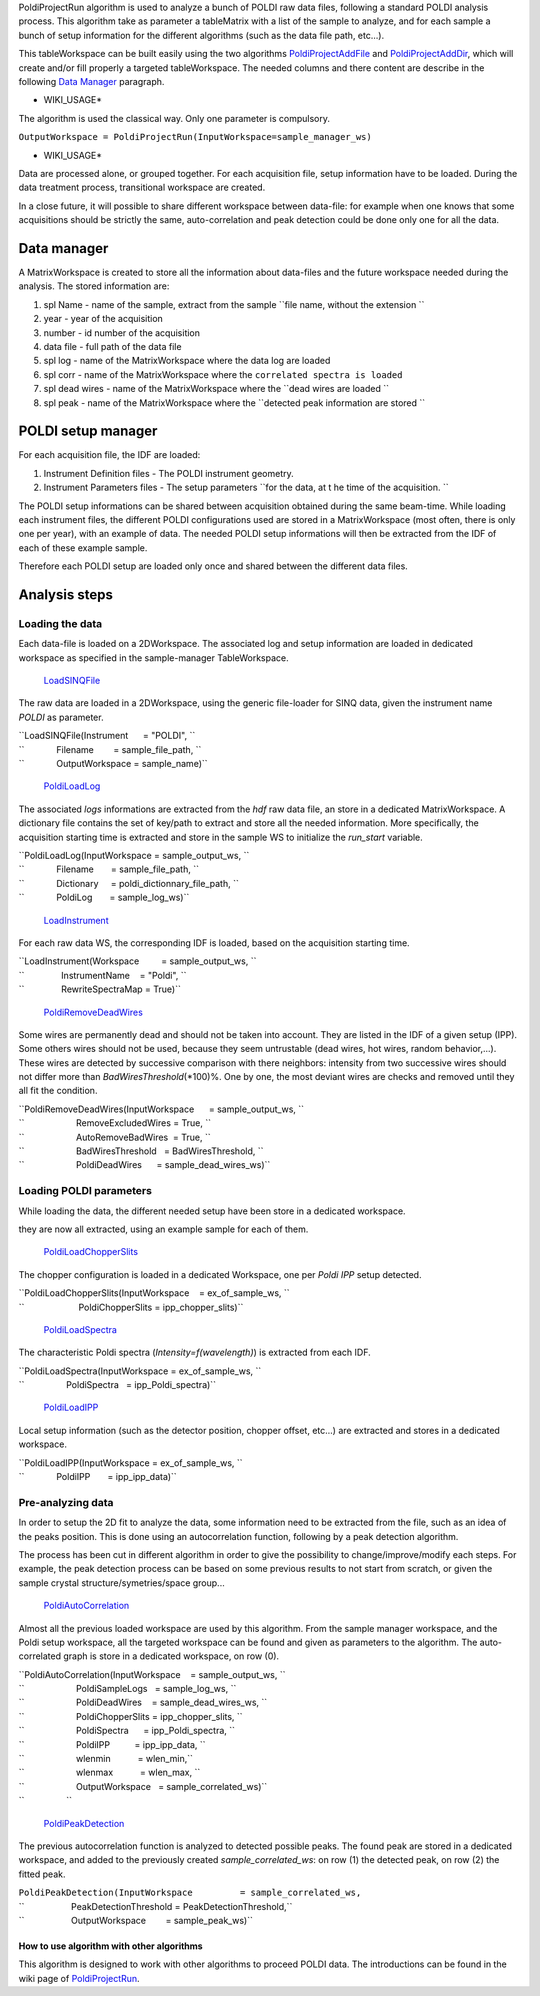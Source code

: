 PoldiProjectRun algorithm is used to analyze a bunch of POLDI raw data
files, following a standard POLDI analysis process. This algorithm take
as parameter a tableMatrix with a list of the sample to analyze, and for
each sample a bunch of setup information for the different algorithms
(such as the data file path, etc...).

This tableWorkspace can be built easily using the two algorithms
`PoldiProjectAddFile <PoldiProjectAddFile>`__ and
`PoldiProjectAddDir <PoldiProjectAddDir>`__, which will create and/or
fill properly a targeted tableWorkspace. The needed columns and there
content are describe in the following `Data
Manager <PoldiProjectRun#Data_Manager>`__ paragraph.

-  WIKI\_USAGE\*

The algorithm is used the classical way. Only one parameter is
compulsory.

``OutputWorkspace = PoldiProjectRun(InputWorkspace=sample_manager_ws)``

-  WIKI\_USAGE\*

Data are processed alone, or grouped together. For each acquisition
file, setup information have to be loaded. During the data treatment
process, transitional workspace are created.

In a close future, it will possible to share different workspace between
data-file: for example when one knows that some acquisitions should be
strictly the same, auto-correlation and peak detection could be done
only one for all the data.

Data manager
~~~~~~~~~~~~

A MatrixWorkspace is created to store all the information about
data-files and the future workspace needed during the analysis. The
stored information are:

#. spl Name - name of the sample, extract from the sample
   ``file name, without the extension ``

#. year - year of the acquisition
#. number - id number of the acquisition
#. data file - full path of the data file
#. spl log - name of the MatrixWorkspace where the data log are loaded
#. spl corr - name of the MatrixWorkspace where the
   ``correlated spectra is loaded``

#. spl dead wires - name of the MatrixWorkspace where the
   ``dead wires are loaded ``

#. spl peak - name of the MatrixWorkspace where the
   ``detected peak information are stored ``

POLDI setup manager
~~~~~~~~~~~~~~~~~~~

For each acquisition file, the IDF are loaded:

#. Instrument Definition files - The POLDI instrument geometry.
#. Instrument Parameters files - The setup parameters
   ``for the data, at t he time of the acquisition. ``

The POLDI setup informations can be shared between acquisition obtained
during the same beam-time. While loading each instrument files, the
different POLDI configurations used are stored in a MatrixWorkspace
(most often, there is only one per year), with an example of data. The
needed POLDI setup informations will then be extracted from the IDF of
each of these example sample.

Therefore each POLDI setup are loaded only once and shared between the
different data files.

Analysis steps
~~~~~~~~~~~~~~

Loading the data
^^^^^^^^^^^^^^^^

Each data-file is loaded on a 2DWorkspace. The associated log and setup
information are loaded in dedicated workspace as specified in the
sample-manager TableWorkspace.

    `LoadSINQFile <LoadSINQFile>`__

The raw data are loaded in a 2DWorkspace, using the generic file-loader
for SINQ data, given the instrument name *POLDI* as parameter.

| ``LoadSINQFile(Instrument      = "POLDI", ``
| ``             Filename        = sample_file_path, ``
| ``             OutputWorkspace = sample_name)``

    `PoldiLoadLog <PoldiLoadLog>`__

The associated *logs* informations are extracted from the *hdf* raw data
file, an store in a dedicated MatrixWorkspace. A dictionary file
contains the set of key/path to extract and store all the needed
information. More specifically, the acquisition starting time is
extracted and store in the sample WS to initialize the *run\_start*
variable.

| ``PoldiLoadLog(InputWorkspace = sample_output_ws, ``
| ``             Filename       = sample_file_path, ``
| ``             Dictionary     = poldi_dictionnary_file_path, ``
| ``             PoldiLog       = sample_log_ws)``

    `LoadInstrument <LoadInstrument>`__

For each raw data WS, the corresponding IDF is loaded, based on the
acquisition starting time.

| ``LoadInstrument(Workspace         = sample_output_ws, ``
| ``               InstrumentName    = "Poldi", ``
| ``               RewriteSpectraMap = True)``

    `PoldiRemoveDeadWires <PoldiRemoveDeadWires>`__

Some wires are permanently dead and should not be taken into account.
They are listed in the IDF of a given setup (IPP). Some others wires
should not be used, because they seem untrustable (dead wires, hot
wires, random behavior,...). These wires are detected by successive
comparison with there neighbors: intensity from two successive wires
should not differ more than *BadWiresThreshold*\ (\*100)%. One by one,
the most deviant wires are checks and removed until they all fit the
condition.

| ``PoldiRemoveDeadWires(InputWorkspace      = sample_output_ws, ``
| ``                     RemoveExcludedWires = True, ``
| ``                     AutoRemoveBadWires  = True, ``
| ``                     BadWiresThreshold   = BadWiresThreshold, ``
| ``                     PoldiDeadWires      = sample_dead_wires_ws)``

Loading POLDI parameters
^^^^^^^^^^^^^^^^^^^^^^^^

While loading the data, the different needed setup have been store in a
dedicated workspace.

they are now all extracted, using an example sample for each of them.

    `PoldiLoadChopperSlits <PoldiLoadChopperSlits>`__

The chopper configuration is loaded in a dedicated Workspace, one per
*Poldi IPP* setup detected.

| ``PoldiLoadChopperSlits(InputWorkspace    = ex_of_sample_ws, ``
| ``                      PoldiChopperSlits = ipp_chopper_slits)``

    `PoldiLoadSpectra <PoldiLoadSpectra>`__

The characteristic Poldi spectra (*Intensity=f(wavelength)*) is
extracted from each IDF.

| ``PoldiLoadSpectra(InputWorkspace = ex_of_sample_ws, ``
| ``                 PoldiSpectra   = ipp_Poldi_spectra)``

    `PoldiLoadIPP <PoldiLoadIPP>`__

Local setup information (such as the detector position, chopper offset,
etc...) are extracted and stores in a dedicated workspace.

| ``PoldiLoadIPP(InputWorkspace = ex_of_sample_ws, ``
| ``             PoldiIPP       = ipp_ipp_data)``

Pre-analyzing data
^^^^^^^^^^^^^^^^^^

In order to setup the 2D fit to analyze the data, some information need
to be extracted from the file, such as an idea of the peaks position.
This is done using an autocorrelation function, following by a peak
detection algorithm.

The process has been cut in different algorithm in order to give the
possibility to change/improve/modify each steps. For example, the peak
detection process can be based on some previous results to not start
from scratch, or given the sample crystal structure/symetries/space
group...

    `PoldiAutoCorrelation <PoldiAutoCorrelation>`__

Almost all the previous loaded workspace are used by this algorithm.
From the sample manager workspace, and the Poldi setup workspace, all
the targeted workspace can be found and given as parameters to the
algorithm. The auto-correlated graph is store in a dedicated workspace,
on row (0).

| ``PoldiAutoCorrelation(InputWorkspace    = sample_output_ws, ``
| ``                     PoldiSampleLogs   = sample_log_ws, ``
| ``                     PoldiDeadWires    = sample_dead_wires_ws, ``
| ``                     PoldiChopperSlits = ipp_chopper_slits, ``
| ``                     PoldiSpectra      = ipp_Poldi_spectra, ``
| ``                     PoldiIPP          = ipp_ipp_data, ``
| ``                     wlenmin           = wlen_min,``
| ``                     wlenmax           = wlen_max, ``
| ``                     OutputWorkspace   = sample_correlated_ws)``
| ``                 ``

    `PoldiPeakDetection <PoldiPeakDetection>`__

The previous autocorrelation function is analyzed to detected possible
peaks. The found peak are stored in a dedicated workspace, and added to
the previously created *sample\_correlated\_ws*: on row (1) the detected
peak, on row (2) the fitted peak.

| ``PoldiPeakDetection(InputWorkspace         = sample_correlated_ws,``
| ``                   PeakDetectionThreshold = PeakDetectionThreshold,``
| ``                   OutputWorkspace        = sample_peak_ws)``

How to use algorithm with other algorithms
------------------------------------------

This algorithm is designed to work with other algorithms to proceed
POLDI data. The introductions can be found in the wiki page of
`PoldiProjectRun <PoldiProjectRun>`__.
